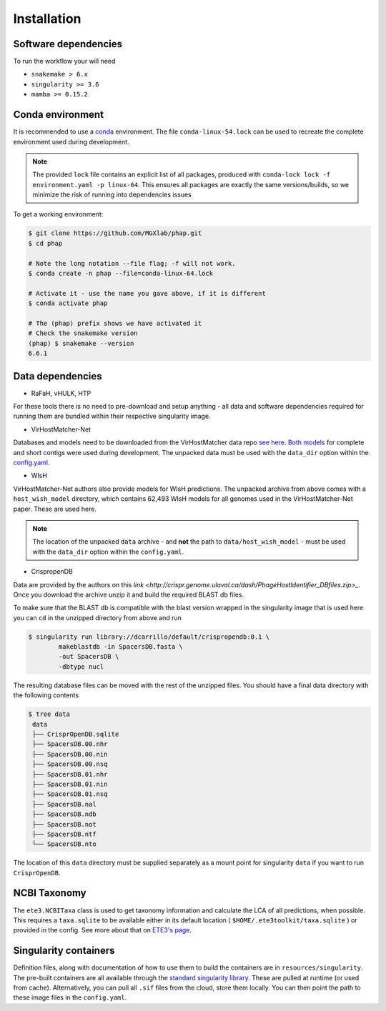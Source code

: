 .. _conda: https://docs.conda.io/projects/conda/en/latest/ 

.. _installation:

Installation
============

.. _installation-software:

Software dependencies
---------------------
To run the workflow your will need

- ``snakemake > 6.x``
- ``singularity >= 3.6`` 
- ``mamba >= 0.15.2``

.. _installation-conda:

Conda environment
-----------------
It is recommended to use a conda_ environment.
The file ``conda-linux-54.lock`` can be used to recreate the complete environment 
used during development.

.. note::

   The provided ``lock`` file contains an explicit list of all packages,
   produced with ``conda-lock lock -f environment.yaml -p linux-64``.
   This ensures all packages are exactly the same versions/builds, so we 
   minimize the risk of running into dependencies issues

To get a working environment:

.. code-block:: bash 

    $ git clone https://github.com/MGXlab/phap.git
    $ cd phap

    # Note the long notation --file flag; -f will not work.
    $ conda create -n phap --file=conda-linux-64.lock

    # Activate it - use the name you gave above, if it is different
    $ conda activate phap

    # The (phap) prefix shows we have activated it
    # Check the snakemake version
    (phap) $ snakemake --version
    6.6.1

.. _installation-data:

Data dependencies
-----------------

* RaFaH, vHULK, HTP

For these tools there is no need to pre-download and setup anything - all 
data and software dependencies required for running them are bundled within 
their respective singularity image.

* VirHostMatcher-Net

Databases and models need to be downloaded from the VirHostMatcher data repo
`see here <https://github.com/WeiliWw/VirHostMatcher-Net#downloading>`_.
`Both models <https://github.com/WeiliWw/VirHostMatcher-Net#complete-genome-mode-and-short-viral-contig-mode>`_
for complete and short contigs were used during development.
The unpacked data must be used with the ``data_dir`` option within the 
`config.yaml <configuration>`_.

* WIsH

VirHostMatcher-Net authors also provide models for WIsH predictions.
The unpacked archive from above comes with a ``host_wish_model`` directory, which
contains 62,493 WIsH models for all genomes used in the
VirHostMatcher-Net paper. These are used here.

.. note::
    The location of the unpacked ``data`` archive - and **not** the path to 
    ``data/host_wish_model`` - must be used with the ``data_dir``
    option within the ``config.yaml``.

* CrispropenDB

Data are provided by the authors on this 
`link <http://crispr.genome.ulaval.ca/dash/PhageHostIdentifier_DBfiles.zip>_`.
Once you download the archive unzip it and build the required BLAST db files.

To make sure that the BLAST db is compatible with the blast version wrapped 
in the singularity image that is used here you can ``cd`` in the unzipped 
directory from above and run

.. code-block:: bash
    
    $ singularity run library://dcarrillo/default/crispropendb:0.1 \
            makeblastdb -in SpacersDB.fasta \
            -out SpacersDB \
            -dbtype nucl

The resulting database files can be moved with the rest of the unzipped files. 
You should have a final data directory with the following contents

.. code-block:: bash:
    
   $ tree data
    data
    ├── CrisprOpenDB.sqlite
    ├── SpacersDB.00.nhr
    ├── SpacersDB.00.nin
    ├── SpacersDB.00.nsq
    ├── SpacersDB.01.nhr
    ├── SpacersDB.01.nin
    ├── SpacersDB.01.nsq
    ├── SpacersDB.nal
    ├── SpacersDB.ndb
    ├── SpacersDB.not
    ├── SpacersDB.ntf
    └── SpacersDB.nto

The location of this ``data`` directory must be supplied separately as a mount 
point for singularity ``data`` if you want to run ``CrisprOpenDB``.

.. _installation-ncbi:

NCBI Taxonomy
-------------
The ``ete3.NCBITaxa`` class is used to get taxonomy information and calculate
the LCA of all predictions, when possible. This requires a ``taxa.sqlite``
to be available either in its default location
( ``$HOME/.ete3toolkit/taxa.sqlite`` ) or provided in the config. See more about
that on `ETE3's page <http://etetoolkit.org/docs/latest/tutorial/tutorial_ncbitaxonomy.html>`_.

.. _installation-singularity:

Singularity containers
----------------------

Definition files, along with documentation of how to use them to build 
the containers are in ``resources/singularity``.
The pre-built containers are all available through the 
`standard singularity library <https://cloud.sylabs.io/library/papanikos_182>`_.
These are pulled at runtime (or used from cache).
Alternatively, you can pull all ``.sif`` files from the cloud, store them locally.
You can then point the path to these image files in the ``config.yaml``.

